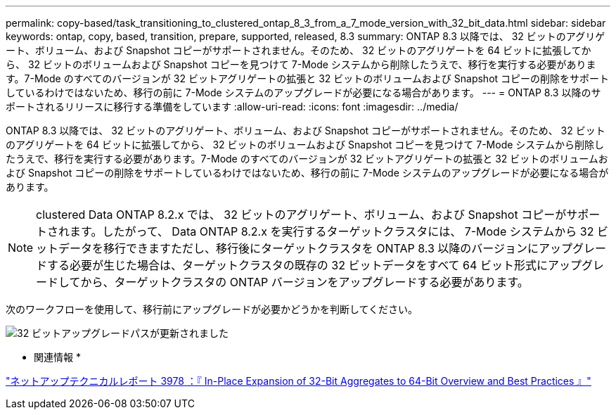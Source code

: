 ---
permalink: copy-based/task_transitioning_to_clustered_ontap_8_3_from_a_7_mode_version_with_32_bit_data.html 
sidebar: sidebar 
keywords: ontap, copy, based, transition, prepare, supported, released, 8.3 
summary: ONTAP 8.3 以降では、 32 ビットのアグリゲート、ボリューム、および Snapshot コピーがサポートされません。そのため、 32 ビットのアグリゲートを 64 ビットに拡張してから、 32 ビットのボリュームおよび Snapshot コピーを見つけて 7-Mode システムから削除したうえで、移行を実行する必要があります。7-Mode のすべてのバージョンが 32 ビットアグリゲートの拡張と 32 ビットのボリュームおよび Snapshot コピーの削除をサポートしているわけではないため、移行の前に 7-Mode システムのアップグレードが必要になる場合があります。 
---
= ONTAP 8.3 以降のサポートされるリリースに移行する準備をしています
:allow-uri-read: 
:icons: font
:imagesdir: ../media/


[role="lead"]
ONTAP 8.3 以降では、 32 ビットのアグリゲート、ボリューム、および Snapshot コピーがサポートされません。そのため、 32 ビットのアグリゲートを 64 ビットに拡張してから、 32 ビットのボリュームおよび Snapshot コピーを見つけて 7-Mode システムから削除したうえで、移行を実行する必要があります。7-Mode のすべてのバージョンが 32 ビットアグリゲートの拡張と 32 ビットのボリュームおよび Snapshot コピーの削除をサポートしているわけではないため、移行の前に 7-Mode システムのアップグレードが必要になる場合があります。


NOTE: clustered Data ONTAP 8.2.x では、 32 ビットのアグリゲート、ボリューム、および Snapshot コピーがサポートされます。したがって、 Data ONTAP 8.2.x を実行するターゲットクラスタには、 7-Mode システムから 32 ビットデータを移行できますただし、移行後にターゲットクラスタを ONTAP 8.3 以降のバージョンにアップグレードする必要が生じた場合は、ターゲットクラスタの既存の 32 ビットデータをすべて 64 ビット形式にアップグレードしてから、ターゲットクラスタの ONTAP バージョンをアップグレードする必要があります。

次のワークフローを使用して、移行前にアップグレードが必要かどうかを判断してください。

image::../media/32bit_upgrade_path_updated.gif[32 ビットアップグレードパスが更新されました]

* 関連情報 *

https://www.netapp.com/pdf.html?item=/media/19679-tr-3978.pdf["ネットアップテクニカルレポート 3978 ：『 In-Place Expansion of 32-Bit Aggregates to 64-Bit Overview and Best Practices 』"^]
